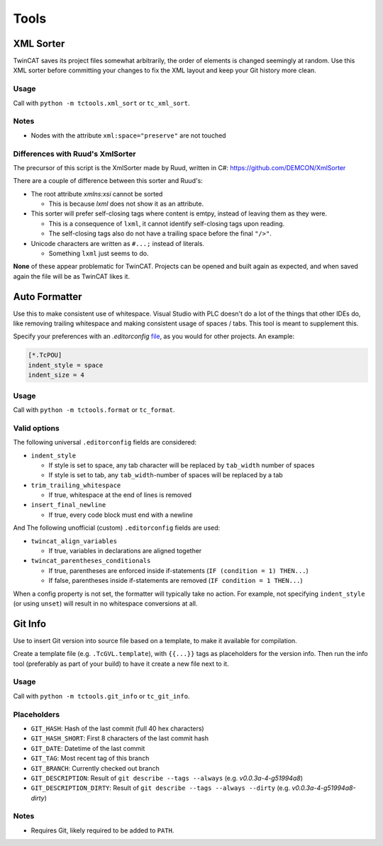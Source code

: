 #####
Tools
#####


.. _xml_sorter:

XML Sorter
==========

TwinCAT saves its project files somewhat arbitrarily, the order of elements is changed seemingly at random.
Use this XML sorter before committing your changes to fix the XML layout and keep your Git history more clean.

Usage
-----

Call with ``python -m tctools.xml_sort`` or ``tc_xml_sort``.

.. argparse::
   :module: tctools.xml_sort
   :func: get_parser
   :nodescription:

   --filter : @replace
      Target files only with these patterns

      Default: ['\*.tsproj', '\*.xti', '\*.plcproj']

.. Overwrite the --filter argument because the asterisks mess up the formatting

Notes
-----

* Nodes with the attribute ``xml:space="preserve"`` are not touched

Differences with Ruud's XmlSorter
---------------------------------

The precursor of this script is the XmlSorter made by Ruud, written in C#: https://github.com/DEMCON/XmlSorter

There are a couple of difference between this sorter and Ruud's:

* The root attribute `xmlns:xsi` cannot be sorted

  * This is because `lxml` does not show it as an attribute.

* This sorter will prefer self-closing tags where content is emtpy, instead of leaving them as they were.

  * This is a consequence of ``lxml``, it cannot identify self-closing tags upon reading.
  * The self-closing tags also do not have a trailing space before the final ``"/>"``.

* Unicode characters are written as ``#...;`` instead of literals.

  * Something ``lxml`` just seems to do.

**None** of these appear problematic for TwinCAT.
Projects can be opened and built again as expected, and when saved again the file will be as TwinCAT likes it.


.. _auto_formatter:

Auto Formatter
==============

Use this to make consistent use of whitespace.
Visual Studio with PLC doesn't do a lot of the things that other IDEs do, like removing trailing whitespace and making
consistent usage of spaces / tabs.
This tool is meant to supplement this.

Specify your preferences with an `.editorconfig` `file <https://editorconfig.org/>`_, as you would for other projects.
An example:

.. code-block::

   [*.TcPOU]
   indent_style = space
   indent_size = 4

Usage
-----

Call with ``python -m tctools.format`` or ``tc_format``.

.. argparse::
   :module: tctools.format
   :func: get_parser
   :nodescription:

   --filter : @replace
      Target files only with these patterns

      Default: ['\*.tsproj', '\*.xti', '\*.plcproj']

.. Overwrite the --filter argument because the asterisks mess up the formatting

Valid options
-------------

The following universal ``.editorconfig`` fields are considered:

* ``indent_style``

  * If style is set to space, any tab character will be replaced by ``tab_width`` number of spaces
  * If style is set to tab, any ``tab_width``-number of spaces will be replaced by a tab

* ``trim_trailing_whitespace``

  * If true, whitespace at the end of lines is removed

* ``insert_final_newline``

  * If true, every code block must end with a newline

And The following unofficial (custom) ``.editorconfig`` fields are used:

* ``twincat_align_variables``

  * If true, variables in declarations are aligned together
* ``twincat_parentheses_conditionals``

  * If true, parentheses are enforced inside if-statements (``IF (condition = 1) THEN...``)
  * If false, parentheses inside if-statements are removed (``IF condition = 1 THEN...``)

When a config property is not set, the formatter will typically take no action.
For example, not specifying ``indent_style`` (or using ``unset``) will result in no whitespace conversions at all.


.. _git_info:

Git Info
========

Use to insert Git version into source file based on a template, to make it available for compilation.

Create a template file (e.g. ``.TcGVL.template``), with ``{{...}}`` tags as placeholders for the version info.
Then run the info tool (preferably as part of your build) to have it create a new file next to it.

Usage
-----

Call with ``python -m tctools.git_info`` or ``tc_git_info``.

.. argparse::
   :module: tctools.git_info
   :func: get_parser
   :nodescription:

Placeholders
------------

* ``GIT_HASH``: Hash of the last commit (full 40 hex characters)
* ``GIT_HASH_SHORT``: First 8 characters of the last commit hash
* ``GIT_DATE``: Datetime of the last commit
* ``GIT_TAG``: Most recent tag of this branch
* ``GIT_BRANCH``: Currently checked out branch
* ``GIT_DESCRIPTION``: Result of ``git describe --tags --always`` (e.g. `v0.0.3a-4-g51994a8`)
* ``GIT_DESCRIPTION_DIRTY``: Result of ``git describe --tags --always --dirty`` (e.g. `v0.0.3a-4-g51994a8-dirty`)

Notes
-----

* Requires Git, likely required to be added to ``PATH``.
